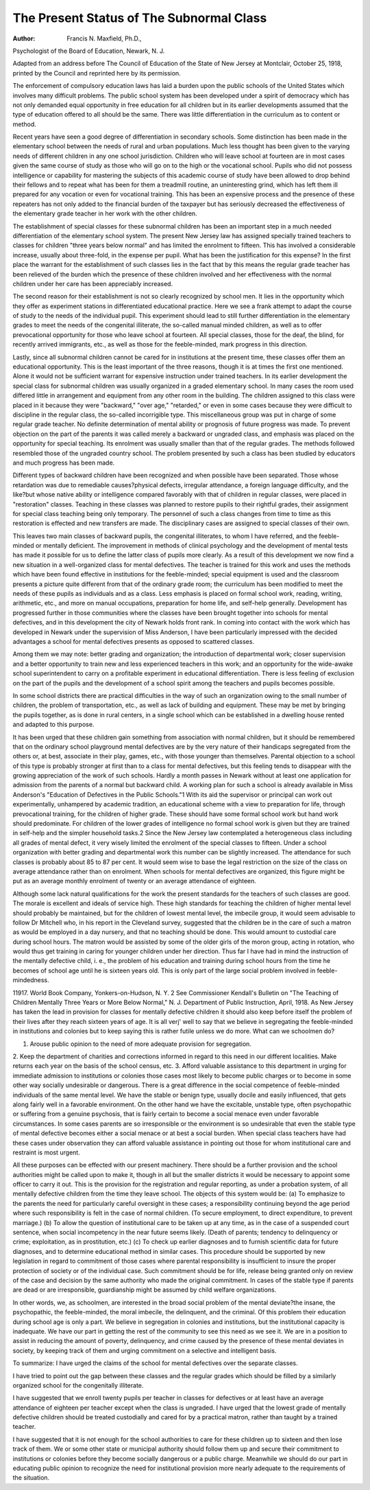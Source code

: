 The Present Status of The Subnormal Class
==========================================

:Author:  Francis N. Maxfield, Ph.D.,
Psychologist of the Board of Education, Newark, N. J.

Adapted from an address before The Council of Education of the State
of New Jersey at Montclair, October 25, 1918, printed by the
Council and reprinted here by its permission.

The enforcement of compulsory education laws has laid a
burden upon the public schools of the United States which involves
many difficult problems. The public school system has been developed under a spirit of democracy which has not only demanded
equal opportunity in free education for all children but in its earlier
developments assumed that the type of education offered to all
should be the same. There was little differentiation in the curriculum
as to content or method.

Recent years have seen a good degree of differentiation in secondary schools. Some distinction has been made in the elementary
school between the needs of rural and urban populations. Much
less thought has been given to the varying needs of different children
in any one school jurisdiction. Children who will leave school at
fourteen are in most cases given the same course of study as those
who will go on to the high or the vocational school. Pupils who did
not possess intelligence or capability for mastering the subjects of
this academic course of study have been allowed to drop behind their
fellows and to repeat what has been for them a treadmill routine, an
uninteresting grind, which has left them ill prepared for any vocation or even for vocational training. This has been an expensive
process and the presence of these repeaters has not only added
to the financial burden of the taxpayer but has seriously decreased
the effectiveness of the elementary grade teacher in her work with
the other children.

The establishment of special classes for these subnormal children
has been an important step in a much needed differentiation of the
elementary school system. The present New Jersey law has assigned
specially trained teachers to classes for children "three years below
normal" and has limited the enrolment to fifteen. This has involved
a considerable increase, usually about three-fold, in the expense per
pupil. What has been the justification for this expense?
In the first place the warrant for the establishment of such
classes lies in the fact that by this means the regular grade teacher
has been relieved of the burden which the presence of these children
involved and her effectiveness with the normal children under her
care has been appreciably increased.

The second reason for their establishment is not so clearly recognized by school men. It lies in the opportunity which they offer as
experiment stations in differentiated educational practice. Here we
see a frank attempt to adapt the course of study to the needs of the
individual pupil. This experiment should lead to still further differentiation in the elementary grades to meet the needs of the congenital
illiterate, the so-called manual minded children, as well as to offer
prevocational opportunity for those who leave school at fourteen.
All special classes, those for the deaf, the blind, for recently arrived
immigrants, etc., as well as those for the feeble-minded, mark progress
in this direction.

Lastly, since all subnormal children cannot be cared for in
institutions at the present time, these classes offer them an educational opportunity. This is the least important of the three reasons,
though it is at times the first one mentioned. Alone it would not be
sufficient warrant for expensive instruction under trained teachers.
In its earlier development the special class for subnormal children
was usually organized in a graded elementary school. In many
cases the room used differed little in arrangement and equipment
from any other room in the building. The children assigned to this
class were placed in it because they were "backward," "over age,"
"retarded," or even in some cases because they were difficult to discipline in the regular class, the so-called incorrigible type. This
miscellaneous group was put in charge of some regular grade teacher.
No definite determination of mental ability or prognosis of future
progress was made. To prevent objection on the part of the parents
it was called merely a backward or ungraded class, and emphasis
was placed on the opportunity for special teaching. Its enrolment
was usually smaller than that of the regular grades. The methods
followed resembled those of the ungraded country school.
The problem presented by such a class has been studied by
educators and much progress has been made.

Different types of backward children have been recognized and
when possible have been separated. Those whose retardation was
due to remediable causes?physical defects, irregular attendance, a
foreign language difficulty, and the like?but whose native ability
or intelligence compared favorably with that of children in regular
classes, were placed in "restoration" classes. Teaching in these
classes was planned to restore pupils to their rightful grades, their
assignment for special class teaching being only temporary. The
personnel of such a class changes from time to time as this restoration
is effected and new transfers are made. The disciplinary cases are
assigned to special classes of their own.

This leaves two main classes of backward pupils, the congenital
illiterates, to whom I have referred, and the feeble-minded or mentally
deficient. The improvement in methods of clinical psychology and
the development of mental tests has made it possible for us to define
the latter class of pupils more clearly. As a result of this development we now find a new situation in a well-organized class for mental
defectives. The teacher is trained for this work and uses the methods
which have been found effective in institutions for the feeble-minded;
special equipment is used and the classroom presents a picture quite
different from that of the ordinary grade room; the curriculum has
been modified to meet the needs of these pupils as individuals and as
a class. Less emphasis is placed on formal school work, reading,
writing, arithmetic, etc., and more on manual occupations, preparation for home life, and self-help generally.
Development has progressed further in those communities where
the classes have been brought together into schools for mental
defectives, and in this development the city of Newark holds front
rank. In coming into contact with the work which has developed
in Newark under the supervision of Miss Anderson, I have been particularly impressed with the decided advantages a school for mental
defectives presents as opposed to scattered classes.

Among them we may note: better grading and organization;
the introduction of departmental work; closer supervision and a
better opportunity to train new and less experienced teachers in
this work; and an opportunity for the wide-awake school superintendent to carry on a profitable experiment in educational differentiation. There is less feeling of exclusion on the part of the pupils
and the development of a school spirit among the teachers and
pupils becomes possible.

In some school districts there are practical difficulties in the
way of such an organization owing to the small number of children,
the problem of transportation, etc., as well as lack of building and
equipment. These may be met by bringing the pupils together,
as is done in rural centers, in a single school which can be established
in a dwelling house rented and adapted to this purpose.

It has been urged that these children gain something from
association with normal children, but it should be remembered that
on the ordinary school playground mental defectives are by the very
nature of their handicaps segregated from the others or, at best, associate in their play, games, etc., with those younger than themselves.
Parental objection to a school of this type is probably stronger
at first than to a class for mental defectives, but this feeling tends
to disappear with the growing appreciation of the work of such schools.
Hardly a month passes in Newark without at least one application
for admission from the parents of a normal but backward child.
A working plan for such a school is already available in Miss
Anderson's "Education of Defectives in the Public Schools."1 With
its aid the supervisor or principal can work out experimentally,
unhampered by academic tradition, an educational scheme with a
view to preparation for life, through prevocational training, for the
children of higher grade. These should have some formal school
work but hand work should predominate. For children of the lower
grades of intelligence no formal school work is given but they are
trained in self-help and the simpler household tasks.2
Since the New Jersey law contemplated a heterogeneous class
including all grades of mental defect, it very wisely limited the enrolment of the special classes to fifteen. Under a school organization
with better grading and departmental work this number can be
slightly increased. The attendance for such classes is probably
about 85 to 87 per cent. It would seem wise to base the legal restriction on the size of the class on average attendance rather than on
enrolment. When schools for mental defectives are organized, this
figure might be put as an average monthly enrolment of twenty
or an average attendance of eighteen.

Although some lack natural qualifications for the work the
present standards for the teachers of such classes are good. The
morale is excellent and ideals of service high. These high standards
for teaching the children of higher mental level should probably be
maintained, but for the children of lowest mental level, the imbecile
group, it would seem advisable to follow Dr Mitchell who, in his
report in the Cleveland survey, suggested that the children be in
the care of such a matron as would be employed in a day nursery,
and that no teaching should be done. This would amount to custodial care during school hours. The matron would be assisted by some
of the older girls of the moron group, acting in rotation, who would
thus get training in caring for younger children under her direction.
Thus far I have had in mind the instruction of the mentally
defective child, i. e., the problem of his education and training during
school hours from the time he becomes of school age until he is
sixteen years old. This is only part of the large social problem
involved in feeble-mindedness.

11917. World Book Company, Yonkers-on-Hudson, N. Y.
2 See Commissioner Kendall's Bulletin on "The Teaching of Children Mentally Three Years or More Below
Normal," N. J. Department of Public Instruction, April, 1918.
As New Jersey has taken the lead in provision for classes for
mentally defective children it should also keep before itself the
problem of their lives after they reach sixteen years of age.
It is all verj' well to say that we believe in segregating the
feeble-minded in institutions and colonies but to keep saying this is
rather futile unless we do more. What can we schoolmen do?

1. Arouse public opinion to the need of more adequate provision for segregation.
2. Keep the department of charities and corrections informed
in regard to this need in our different localities. Make returns
each year on the basis of the school census, etc.
3. Afford valuable assistance to this department in urging for
immediate admission to institutions or colonies those cases most
likely to become public charges or to become in some other way
socially undesirable or dangerous. There is a great difference
in the social competence of feeble-minded individuals of the same
mental level. We have the stable or benign type, usually docile
and easily influenced, that gets along fairly well in a favorable environment. On the other hand we have the excitable, unstable type, often
psychopathic or suffering from a genuine psychosis, that is fairly
certain to become a social menace even under favorable circumstances.
In some cases parents are so irresponsible or the environment is so
undesirable that even the stable type of mental defective becomes
either a social menace or at best a social burden. When special
class teachers have had these cases under observation they can
afford valuable assistance in pointing out those for whom institutional
care and restraint is most urgent.

All these purposes can be effected with our present machinery.
There should be a further provision and the school authorities might
be called upon to make it, though in all but the smaller districts it
would be necessary to appoint some officer to carry it out.
This is the provision for the registration and regular reporting,
as under a probation system, of all mentally defective children from
the time they leave school. The objects of this system would be:
(a) To emphasize to the parents the need for particularly
careful oversight in these cases; a responsibility continuing beyond the age period where such responsibility
is felt in the case of normal children. (To secure employment, to direct expenditure, to prevent marriage.)
(b) To allow the question of institutional care to be taken
up at any time, as in the case of a suspended court
sentence, when social incompetency in the near future
seems likely. (Death of parents; tendency to delinquency or crime; exploitation, as in prostitution, etc.)
(c) To check up earlier diagnoses and to furnish scientific
data for future diagnoses, and to determine educational
method in similar cases. This procedure should be
supported by new legislation in regard to commitment
of those cases where parental responsibility is insufficient to insure the proper protection of society or of the
individual case. Such commitment should be for life,
release being granted only on review of the case and
decision by the same authority who made the original
commitment. In cases of the stable type if parents
are dead or are irresponsible, guardianship might be
assumed by child welfare organizations.

In other words, we, as schoolmen, are interested in the broad
social problem of the mental deviate?the insane, the psychopathic,
the feeble-minded, the moral imbecile, the delinquent, and the
criminal. Of this problem their education during school age is only
a part. We believe in segregation in colonies and institutions, but
the institutional capacity is inadequate. We have our part in
getting the rest of the community to see this need as we see it. We
are in a position to assist in reducing the amount of poverty, delinquency, and crime caused by the presence of these mental deviates
in society, by keeping track of them and urging commitment on a
selective and intelligent basis.

To summarize:
I have urged the claims of the school for mental defectives over
the separate classes.

I have tried to point out the gap between these classes and the
regular grades which should be filled by a similarly organized school
for the congenitally illiterate.

I have suggested that we enroll twenty pupils per teacher in
classes for defectives or at least have an average attendance of
eighteen per teacher except when the class is ungraded.
I have urged that the lowest grade of mentally defective children
should be treated custodially and cared for by a practical matron,
rather than taught by a trained teacher.

I have suggested that it is not enough for the school authorities
to care for these children up to sixteen and then lose track of them.
We or some other state or municipal authority should follow them up
and secure their commitment to institutions or colonies before they
become socially dangerous or a public charge. Meanwhile we should
do our part in educating public opinion to recognize the need for
institutional provision more nearly adequate to the requirements
of the situation.
